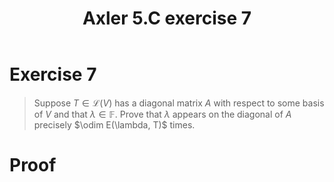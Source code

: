 #+TITLE: Axler 5.C exercise 7
* Exercise 7
  #+begin_quote
  Suppose $T \in  \mathcal{L} (V)$ has a diagonal matrix $A$ with respect to some basis of $V$ and that $\lambda \in \mathbb{F}$. Prove that $\lambda$ appears on the diagonal of $A$ precisely $\odim E(\lambda, T)$ times.
  #+end_quote
* Proof

